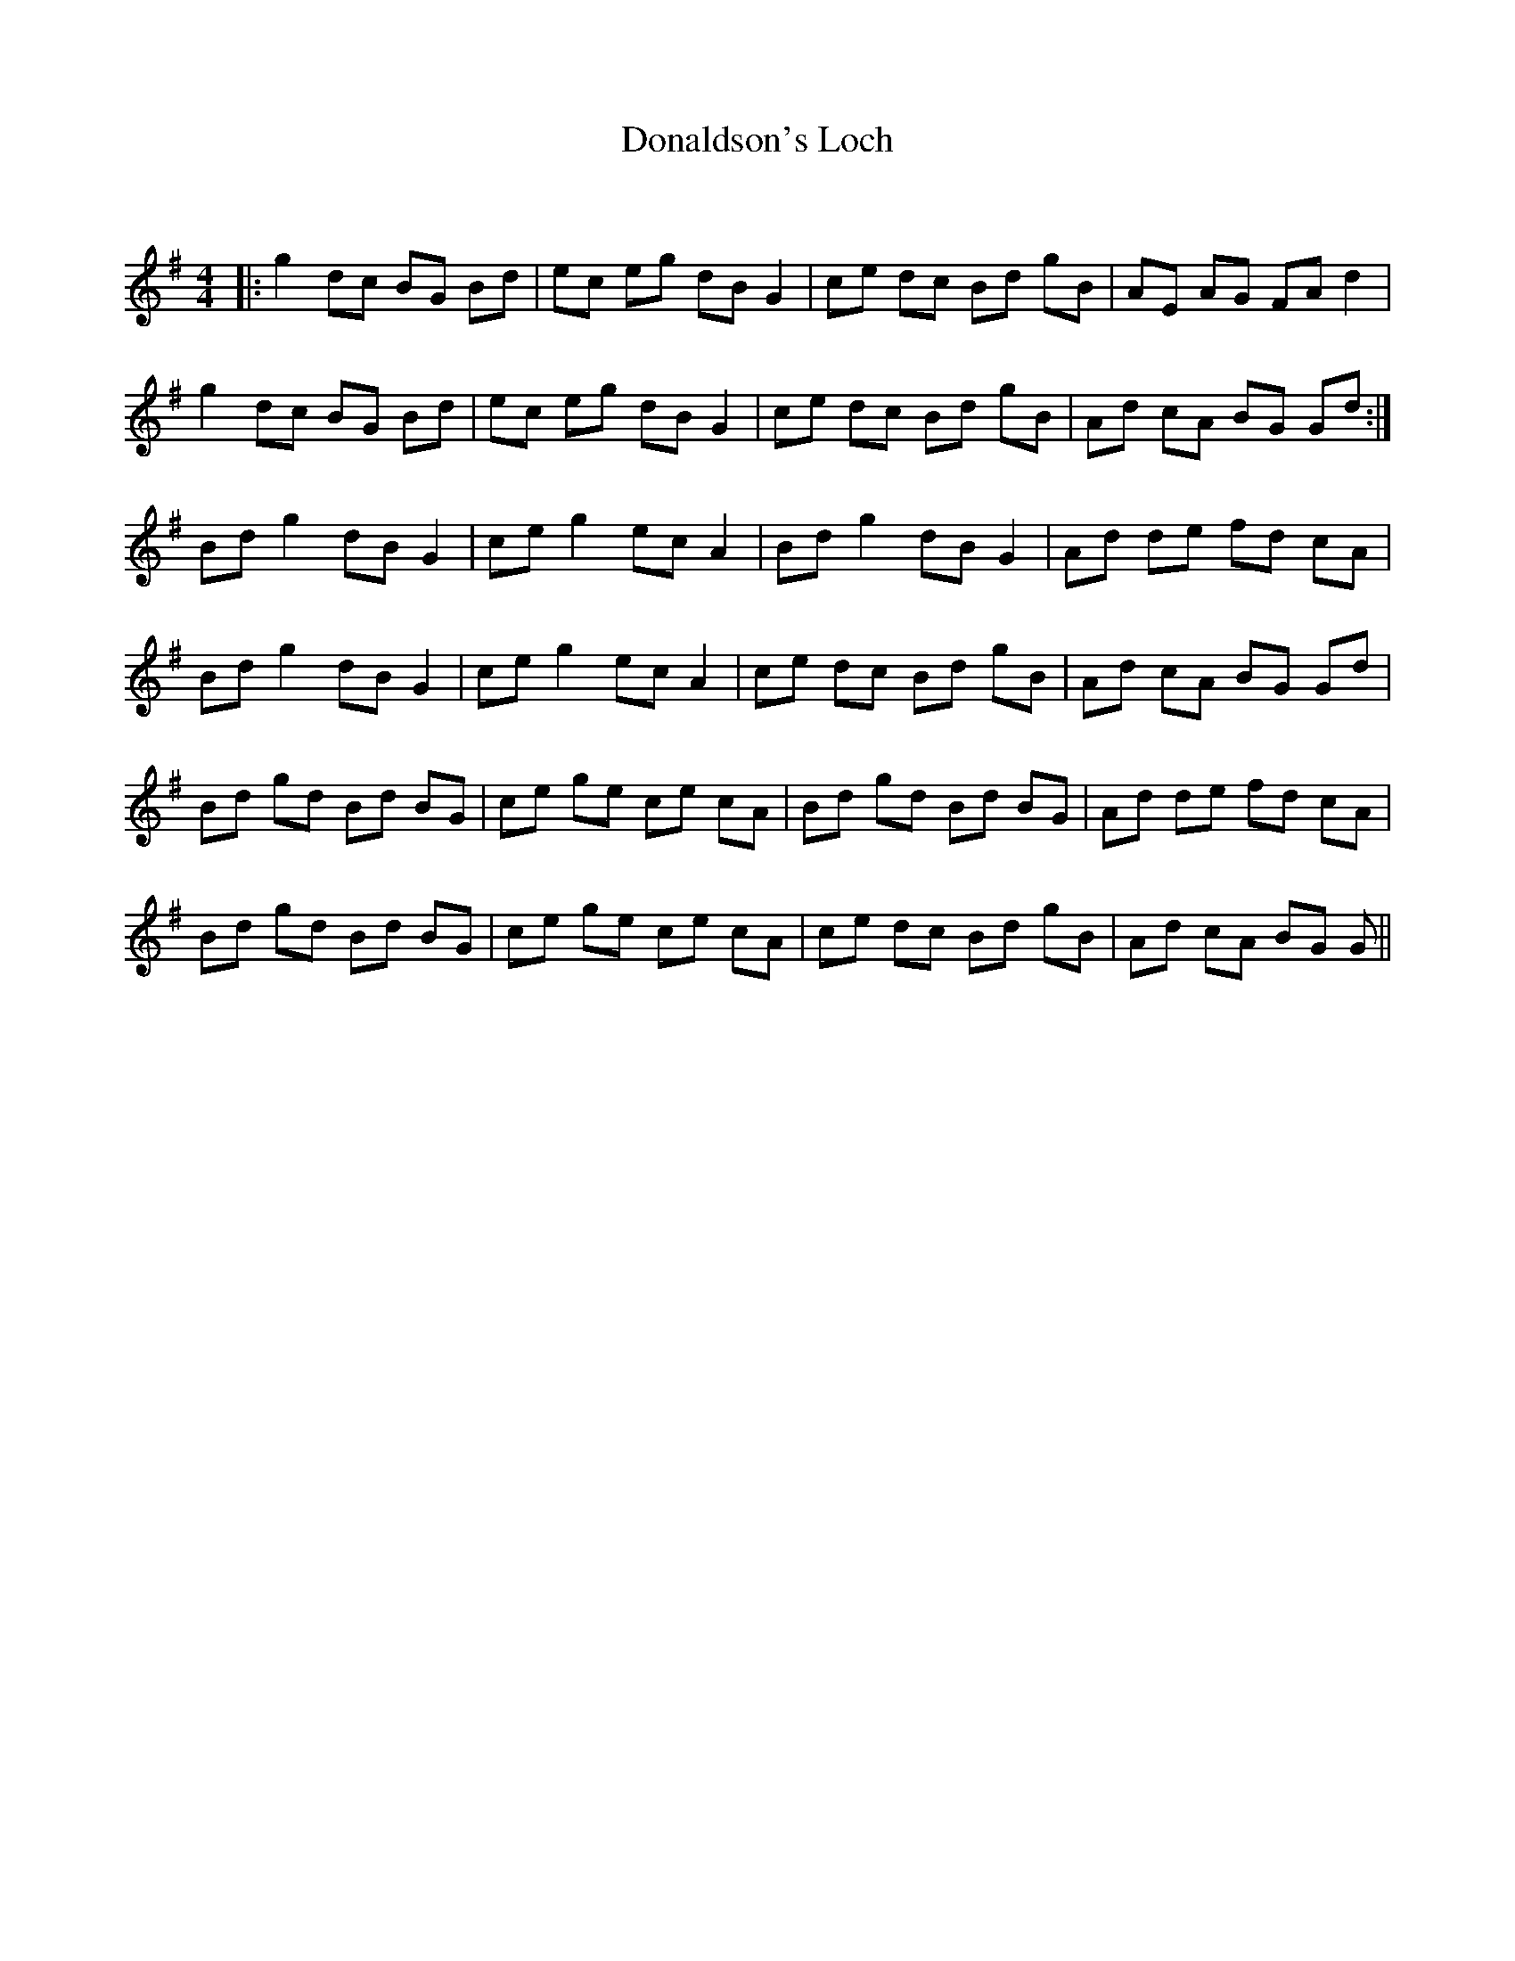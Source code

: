 X:1
T: Donaldson's Loch
C:
R:Reel
Q: 232
K:G
M:4/4
L:1/8
|:g2 dc BG Bd|ec eg dB G2|ce dc Bd gB|AE AG FA d2|
g2 dc BG Bd|ec eg dB G2|ce dc Bd gB|Ad cA BG Gd:|
Bd g2 dB G2|ce g2 ec A2|Bd g2 dB G2|Ad de fd cA|
Bd g2 dB G2|ce g2 ec A2|ce dc Bd gB|Ad cA BG Gd|
Bd gd Bd BG|ce ge ce cA|Bd gd Bd BG|Ad de fd cA|
Bd gd Bd BG|ce ge ce cA|ce dc Bd gB|Ad cA BG G||
